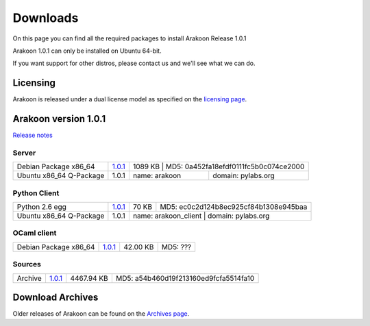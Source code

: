 
=========
Downloads
=========
On this page you can find all the required packages to install Arakoon Release 1.0.1

Arakoon 1.0.1 can only be installed on Ubuntu 64-bit.

If you want support for other distros, please contact us and we'll see what we can do.

Licensing
=========
Arakoon is released under a dual license model as specified on the `licensing page`_.

.. _licensing page: licensing.html

Arakoon version 1.0.1
======================
`Release notes`_

.. _Release notes: releases/$1.0.1.html

Server
------
+-------------------------+---------------+----------------+---------------------------------------+
| Debian Package x86_64   | 1.0.1__       | 1089 KB   | MD5: 0a452fa18efdf0111fc5b0c074ce2000      |
+-------------------------+---------------+----------------+---------------------------------------+
| Ubuntu x86_64 Q-Package | 1.0.1         | name: arakoon  | domain: pylabs.org                    |
+-------------------------+---------------+----------------+---------------------------------------+

.. __: https://bitbucket.org/despiegk/arakoon/downloads/arakoon_1.0.1-1_amd64.deb

Python Client
-------------
+-------------------------+---------------+----------------------+---------------------------------------+
| Python 2.6 egg          | 1.0.1__       | 70 KB                | MD5: ec0c2d124b8ec925cf84b1308e945baa |
+-------------------------+---------------+----------------------+---------------------------------------+
| Ubuntu x86_64 Q-Package | 1.0.1         | name: arakoon_client  | domain: pylabs.org                   |
+-------------------------+---------------+----------------------+---------------------------------------+

.. __: https://bitbucket.org/despiegk/arakoon/downloads/arakoon-1.0.1-py2.6.egg

OCaml client
------------
+-------------------------+----------+----------+---------------------------------------+
| Debian Package x86_64   | 1.0.1__  | 42.00 KB | MD5: ???                              |
+-------------------------+----------+----------+---------------------------------------+

.. __: http://...

Sources
-------
+---------+--------------+------------+---------------------------------------+
| Archive | 1.0.1__      | 4467.94 KB | MD5: a54b460d19f213160ed9fcfa5514fa10 |
+---------+--------------+------------+---------------------------------------+

.. __: https://bitbucket.org/despiegk/arakoon/get/77db3bc403b8.tar.bz2

Download Archives
=================
Older releases of Arakoon can be found on the `Archives page`_.

.. _Archives page: http://...

